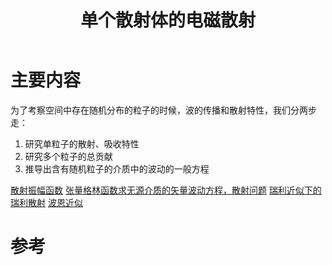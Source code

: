 #+title: 单个散射体的电磁散射
#+roam_tags: 随机介质中的波传播与散射
#+roam_alias: 

* 主要内容
为了考察空间中存在随机分布的粒子的时候，波的传播和散射特性，我们分两步走：
1. 研究单粒子的散射、吸收特性
2. 研究多个粒子的总贡献
3. 推导出含有随机粒子的介质中的波动的一般方程

[[file:20210626142011-散射振幅矢量.org][散射振幅函数]]
[[file:20210627231524-张量格林函数求无源介质的矢量波动方程_散射问题.org][张量格林函数求无源介质的矢量波动方程，散射问题]]
[[file:20210427205055-瑞利近似下的瑞利散射.org][瑞利近似下的瑞利散射]]
[[file:20210701131659-波恩近似.org][波恩近似]]

* 参考
